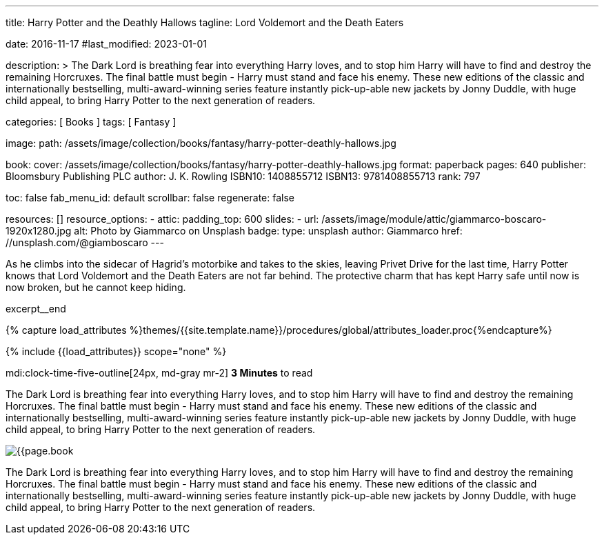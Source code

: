 ---
title:                                  Harry Potter and the Deathly Hallows
tagline:                                Lord Voldemort and the Death Eaters

date:                                   2016-11-17
#last_modified:                         2023-01-01

description: >
                                        The Dark Lord is breathing fear into everything Harry loves, and to stop him
                                        Harry will have to find and destroy the remaining Horcruxes. The final battle
                                        must begin - Harry must stand and face his enemy. These new editions of the
                                        classic and internationally bestselling, multi-award-winning series feature
                                        instantly pick-up-able new jackets by Jonny Duddle, with huge child appeal,
                                        to bring Harry Potter to the next generation of readers.

categories:                             [ Books ]
tags:                                   [ Fantasy ]

image:
  path:                                 /assets/image/collection/books/fantasy/harry-potter-deathly-hallows.jpg

book:
  cover:                                /assets/image/collection/books/fantasy/harry-potter-deathly-hallows.jpg
  format:                               paperback
  pages:                                640
  publisher:                            Bloomsbury Publishing PLC
  author:                               J. K. Rowling
  ISBN10:                               1408855712
  ISBN13:                               9781408855713
  rank:                                 797

toc:                                    false
fab_menu_id:                            default
scrollbar:                              false
regenerate:                             false

resources:                              []
resource_options:
  - attic:
      padding_top:                      600
      slides:
        - url:                          /assets/image/module/attic/giammarco-boscaro-1920x1280.jpg
          alt:                          Photo by Giammarco on Unsplash
          badge:
            type:                       unsplash
            author:                     Giammarco
            href:                       //unsplash.com/@giamboscaro
---

// Page Initializer
// =============================================================================
// Enable the Liquid Preprocessor
:page-liquid:

// Set (local) page attributes here
// -----------------------------------------------------------------------------
// :page--attr:                         <attr-value>

// Place an excerpt at the most top position
// -----------------------------------------------------------------------------
As he climbs into the sidecar of Hagrid's motorbike and takes to the skies,
leaving Privet Drive for the last time, Harry Potter knows that Lord Voldemort
and the Death Eaters are not far behind. The protective charm that has kept
Harry safe until now is now broken, but he cannot keep hiding.

excerpt__end

//  Load Liquid procedures
// -----------------------------------------------------------------------------
{% capture load_attributes %}themes/{{site.template.name}}/procedures/global/attributes_loader.proc{%endcapture%}

// Load page attributes
// -----------------------------------------------------------------------------
{% include {{load_attributes}} scope="none" %}


// Page content
// ~~~~~~~~~~~~~~~~~~~~~~~~~~~~~~~~~~~~~~~~~~~~~~~~~~~~~~~~~~~~~~~~~~~~~~~~~~~~~
mdi:clock-time-five-outline[24px, md-gray mr-2]
*3 Minutes* to read

// Include sub-documents (if any)
// -----------------------------------------------------------------------------

[[readmore]]
[role="mt-5"]
The Dark Lord is breathing fear into everything Harry loves, and to stop him
Harry will have to find and destroy the remaining Horcruxes. The final battle
must begin - Harry must stand and face his enemy. These new editions of the
classic and internationally bestselling, multi-award-winning series feature
instantly pick-up-able new jackets by Jonny Duddle, with huge child appeal,
to bring Harry Potter to the next generation of readers.

image:{{page.book.cover}}[role="mr-4 mb-5 float-left"]

[role="mb-7"]
The Dark Lord is breathing fear into everything Harry loves, and to stop him
Harry will have to find and destroy the remaining Horcruxes. The final battle
must begin - Harry must stand and face his enemy. These new editions of the
classic and internationally bestselling, multi-award-winning series feature
instantly pick-up-able new jackets by Jonny Duddle, with huge child appeal,
to bring Harry Potter to the next generation of readers.

